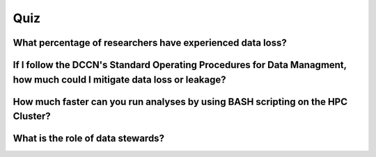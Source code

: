 Quiz
***********

What percentage of researchers have experienced data loss?
==========

.. dropdown:: Answer

    {insert answer}

If I follow the DCCN's Standard Operating Procedures for Data Managment, how much could I mitigate data loss or leakage?
=========

.. dropdown:: Answer

    {insert answer}

How much faster can you run analyses by using BASH scripting on the HPC Cluster?
============

.. dropdown:: Answer

    {insert answer}

What is the role of data stewards?
==================

.. dropdown:: Answer

    * Educating, supporting, and monitoring researchers
    * Creating policies
    * Developing infrastructure